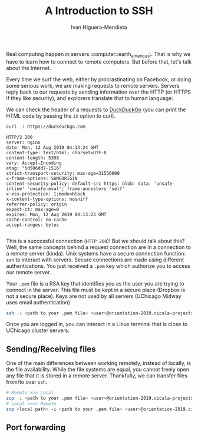 #+TITLE: A Introduction to SSH
#+AUTHOR: Ivan Higuera-Mendieta

Real computing happen in servers :computer::earth_americas:. That is why we have to learn how to
connect to remote computers. But before that, let's talk about the Internet. 

Every time we surf the web, either by procrastinating on Facebook, or doing some serious work, we
are making requests to remote servers. Servers reply back to our requests by sending information
over the HTTP (or HTTPS if they like security), and explorers translate that to human language:

We can check the header of a requests to [[https://duckduckgo.com][DuckDuckGo]] (you can print the HTML code by passing the ~iX~
option to curl). 

#+BEGIN_SRC bash :exports both :results output
curl -I https://duckduckgo.com 
#+END_SRC  

#+RESULTS:
#+begin_example
HTTP/2 200 
server: nginx
date: Mon, 12 Aug 2019 04:13:24 GMT
content-type: text/html; charset=UTF-8
content-length: 5398
vary: Accept-Encoding
etag: "5d506dd7-1516"
strict-transport-security: max-age=31536000
x-frame-options: SAMEORIGIN
content-security-policy: default-src https: blob: data: 'unsafe-inline' 'unsafe-eval'; frame-ancestors 'self'
x-xss-protection: 1;mode=block
x-content-type-options: nosniff
referrer-policy: origin
expect-ct: max-age=0
expires: Mon, 12 Aug 2019 04:13:23 GMT
cache-control: no-cache
accept-ranges: bytes

#+end_example

This is a successful connection (~HTTP 200~)! But we should talk about this? Well, the same concepts
behind a request connection are in a connection to a remote server (kinda). Unix systems have a
secure connection function: ~ssh~ to interact with servers. Secure connections are made using
different authentications. You just received a ~.pem~ key which authorize you to access our remote
server.

Your ~.pem~ file is a RSA key that identifies you as the user you are trying to connect in the
server. This file must be kept in a secure place (Dropbox is not a secure place). Keys are not used
by all servers (UChicago Midway uses email authentication) 

#+BEGIN_SRC bash :results output :exports both
ssh -i <path to your .pem file> <user>@orientation-2019.cicala-projects.com
#+END_SRC 

Once you are logged in, you can interact in a Linux terminal that is close to UChicago cluster
servers. 

** Sending/Receiving files

One of the main differences between working remotely, instead of locally, is the file availability. While
the file systems are equal, you cannot freely open any file that it is stored in a remote server.
Thankfully, we can transfer files from/to over ~ssh~. 

#+BEGIN_SRC bash :results output :exports both
# Remote >>> Local
scp -i <path to your .pem file> <user>@orientation-2019.cicala-projects.com:<remote path> <local path>
# Local >>>> Remote
scp <local path> -i <path to your .pem file> <user>@orientation-2019.cicala-projects.com:<remote path>
#+END_SRC 

** Port forwarding



